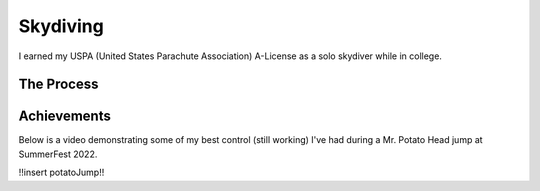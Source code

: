 Skydiving
===========

I earned my USPA (United States Parachute Association) A-License as a solo skydiver while in college.

The Process
-------------
.. tab-set::

    .. tab-item:: Requirements

        25 skydives with a variety of skills demonstrated, mostly revolving around exiting the aircraft
        and executing controlled maneuvering.

    .. tab-item:: Struggles
        
        There are some difficulties (mainly financial) to achieving this in a short time.


Achievements
--------------
Below is a video demonstrating some of my best control (still working) I've had during a 
Mr. Potato Head jump at SummerFest 2022.

!!insert potatoJump!!